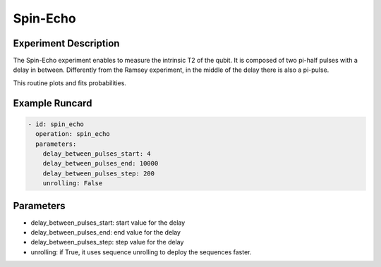 Spin-Echo
=========

Experiment Description
----------------------

The Spin-Echo experiment enables to measure the intrinsic T2 of the qubit.
It is composed of two pi-half pulses with a delay in between.
Differently from the Ramsey experiment, in the middle of the delay there is also a pi-pulse.

This routine plots and fits probabilities.

Example Runcard
---------------

.. code-block::

    - id: spin_echo
      operation: spin_echo
      parameters:
        delay_between_pulses_start: 4
        delay_between_pulses_end: 10000
        delay_between_pulses_step: 200
        unrolling: False

Parameters
----------

- delay_between_pulses_start: start value for the delay
- delay_between_pulses_end: end value for the delay
- delay_between_pulses_step: step value for the delay
- unrolling: if True, it uses sequence unrolling to deploy the sequences faster.
